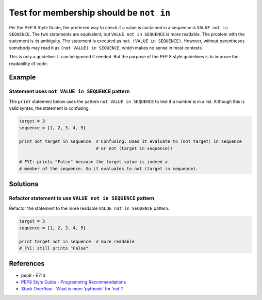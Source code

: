 Test for membership should be ``not in``
========================================

Per the PEP 8 Style Guide, the preferred way to check if a value is contained in a sequence is ``VALUE not in SEQUENCE``. The two statements are equivalent, but ``VALUE not in SEQUENCE`` is more readable. The problem with the statement is its ambiguity. The statement is executed as ``not (VALUE in SEQUENCE)``. However, without parentheses somebody may read it as ``(not VALUE) in SEQUENCE``, which makes no sense in most contexts. 

This is only a guideline. It can be ignored if needed. But the purpose of the PEP 8 style guidelines is to improve the readability of code.

Example
-------

Statement uses ``not VALUE in SEQUENCE`` pattern
................................................

The ``print`` statement below uses the pattern ``not VALUE in SEQUENCE`` to test if a number is in a list. Although this is valid syntax, the statement is confusing. 

.. code:: python

    target = 3
    sequence = [1, 2, 3, 4, 5]
    
    print not target in sequence  # Confusing. Does it evaluate to (not target) in sequence
                                  # or not (target in sequence)?

    # FYI: prints "False" because the target value is indeed a 
    # member of the sequence. So it evaluates to not (target in sequence).

Solutions
---------

Refactor statement to use ``VALUE not in SEQUENCE`` pattern
...........................................................

Refactor the statement to the more readable ``VALUE not in SEQUENCE`` pattern.

.. code:: python

    target = 3
    sequence = [1, 2, 3, 4, 5]
    
    print target not in sequence  # more readable
    # FYI: still prints "False"
    
References
----------
- pep8 - E713
- `PEP8 Style Guide - Programming Recommendations <http://legacy.python.org/dev/peps/pep-0008/#programming-recommendations>`_
- `Stack Overflow - What is more 'pythonic' for 'not'? <http://stackoverflow.com/questions/17659303/what-is-more-pythonic-for-not>`_
